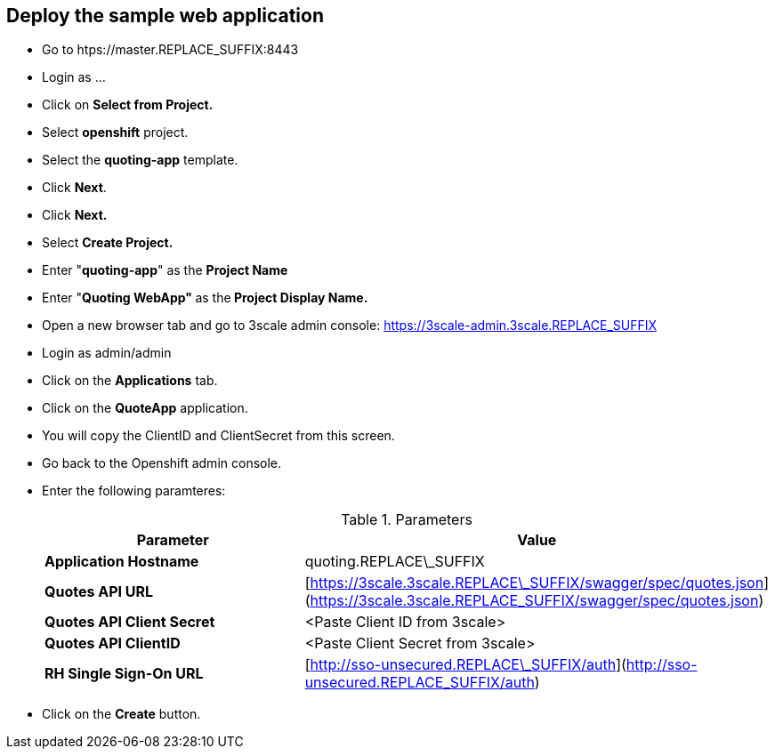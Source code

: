 ## Deploy the sample web application

* Go to htps://master.REPLACE_SUFFIX:8443
* Login as ...
* Click on **Select from Project.**
* Select **openshift** project.
* Select the **quoting-app** template.
* Click **Next**.
* Click **Next.**
* Select **Create Project.**
* Enter "**quoting-app**" as the **Project Name**
* Enter "**Quoting WebApp" **as the** Project Display Name.**
* Open a new browser tab and go to 3scale admin console: https://3scale-admin.3scale.REPLACE_SUFFIX
* Login as admin/admin
* Click on the **Applications** tab.
* Click on the **QuoteApp** application.
* You will copy the ClientID and ClientSecret from this screen.

* Go back to the Openshift admin console.

* Enter the following paramteres:
+
.Parameters
[options="header"]
|=======================
| Parameter | Value 
| **Application Hostname** | quoting.REPLACE\_SUFFIX 
| **Quotes API URL** | [https://3scale.3scale.REPLACE\_SUFFIX/swagger/spec/quotes.json](https://3scale.3scale.REPLACE_SUFFIX/swagger/spec/quotes.json) 
| **Quotes API Client Secret** | &lt;Paste Client ID from 3scale&gt; 
| **Quotes API ClientID** | &lt;Paste Client Secret from 3scale&gt; 
| **RH Single Sign-On URL** | [http://sso-unsecured.REPLACE\_SUFFIX/auth](http://sso-unsecured.REPLACE_SUFFIX/auth) 
|=======================

* Click on the **Create** button.



